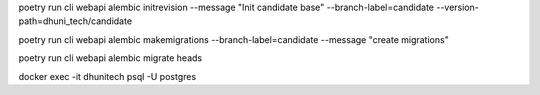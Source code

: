 poetry run cli webapi alembic initrevision --message "Init candidate base" --branch-label=candidate --version-path=dhuni_tech/candidate


poetry run cli webapi alembic makemigrations --branch-label=candidate  --message "create migrations"

poetry run cli webapi alembic migrate heads

docker exec -it dhunitech psql -U postgres
